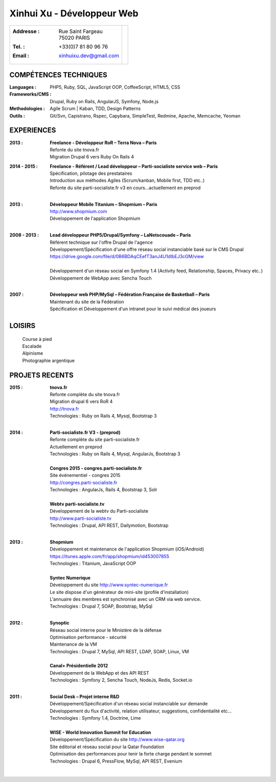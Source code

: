 Xinhui Xu - Développeur Web
======================================================

+-------------------------------------------+-----------------------------+
|:Addresse : | Rue Saint Fargeau            |                             |
|            | 75020 PARIS                  |.. image:: xinhuixu.jpg      |
|:Tel. : +33(0)7 81 80 96 76                |   :height: 323px            |
|:Email : xinhuixu.dev@gmail.com            |   :width: 250px             |
|                                           |   :align: right             |
+-------------------------------------------+-----------------------------+
COMPÉTENCES TECHNIQUES
----------------------
:Languages : PHP5, Ruby, SQL, JavaScript OOP, CoffeeScript, HTML5, CSS 
:Frameworks/CMS : Drupal, Ruby on Rails, AngularJS, Symfony, Node.js
:Methodologies : Agile Scrum | Kaban, TDD, Design Patterns
:Outils : Git/Svn, Capistrano, Rspec, Capybara, SimpleTest, Redmine, Apache, Memcache, Yeoman

EXPERIENCES
-----------

:2013 : | **Freelance - Développeur RoR – Terra Nova – Paris**
        | Refonte du site tnova.fr
        | Migration Drupal 6 vers Ruby On Rails 4

:2014 - 2015 : | **Freelance - Référent / Lead développeur – Parti-socialiste service web – Paris**
        | Spécification, pilotage des prestataires
        | Introduction aux méthodes Agiles (Scrum/kanban, Mobile first, TDD etc..)
        | Refonte du site parti-socialiste.fr v3 en cours...actuellement en preprod
        |

:2013 : | **Développeur Mobile Titanium – Shopmium – Paris**
        | http://www.shopmium.com
        | Développement de l'application Shopmium 
        |

:2008 - 2013 : | **Lead développeur PHP5/Drupal/Symfony – LaNetscouade – Paris**
        | Référent technique sur l'offre Drupal de l'agence
        | Développement/Spécification d'une offre réseau social instanciable basé sur le CMS Drupal
        | https://drive.google.com/file/d/0B6BDAqCEefT3anJ4U1dIbEJ3cGM/view
        |
        | Développement d'un réseau social en Symfony 1.4 (Activity feed, Relationship, Spaces, Privacy etc..)
        | Développement de WebApp avec Sencha Touch
        |

:2007 : | **Développeur web PHP/MySql – Fédération Française de Basketball – Paris**
        | Maintenant du site de la Fédération
        | Spécification et Développement d'un intranet pour le suivi médical des joueurs

LOISIRS
---------------
        | Course à pied
        | Escalade
        | Alpinisme
        | Photographie argentique

PROJETS RECENTS
---------------

:2015 : | **tnova.fr**
        | Refonte complète du site tnova.fr
        | Migration drupal 6 vers RoR 4
        | http://tnova.fr
        | Technologies : Ruby on Rails 4, Mysql, Bootstrap 3
        | 

:2014 : | **Parti-socialiste.fr V3 - (preprod)**
        | Refonte complète du site parti-socialiste.fr
        | Actuellement en preprod
        | Technologies : Ruby on Rails 4, Mysql, AngularJs, Bootstrap 3
        | 

        | **Congres 2015 - congres.parti-socialiste.fr**
        | Site événementiel - congres 2015
        | http://congres.parti-socialiste.fr
        | Technologies : AngularJs, Rails 4, Bootstrap 3, Solr
        | 

        | **Webtv parti-socialiste.tv**
        | Développement de la webtv du Parti-socialiste
        | http://www.parti-socialiste.tv
        | Technologies : Drupal, API REST, Dailymotion, Bootstrap
        | 

:2013 : | **Shopmium**
        | Développement et maintenance de l'application Shopmium (iOS/Android)
        | https://itunes.apple.com/fr/app/shopmium/id453007855
        | Technologies : Titanium, JavaScript OOP
        |        

        | **Syntec Numerique**
        | Développement du site http://www.syntec-numerique.fr
        | Le site dispose d'un générateur de mini-site (profile d'installation)
        | L'annuaire des membres est synchronisé avec un CRM via web service.
        | Technologies : Drupal 7, SOAP, Bootstrap, MySql
        |        

:2012 : | **Synoptic**
        | Réseau social interne pour le Ministère de la défense
        | Optimisation performance - sécurité
        | Maintenance de la VM
        | Technologies : Drupal 7, MySql, API REST, LDAP, SOAP, Linux, VM
        |

        | **Canal+ Présidentielle 2012**
        | Développement de la WebApp et des API REST
        | Technologies : Symfony 2, Sencha Touch, NodeJs, Redis, Socket.io
        |

:2011 : | **Social Desk – Projet interne R&D**
        | Développement/Spécification d'un réseau social instanciable sur demande
        | Développement du flux d'activité, relation utilisateur, suggestions, confidentialité etc...
        | Technologies : Symfony 1.4, Doctrine, Lime
        |

        | **WISE - World Innovation Summit for Education**
        | Développement/Spécification du site http://www.wise-qatar.org
        | Site éditorial et réseau social pour la Qatar Foundation
        | Optimisation des performances pour tenir la forte charge pendant le sommet
        | Technologies : Drupal 6, PressFlow, MySql, API REST, Evenium
        |